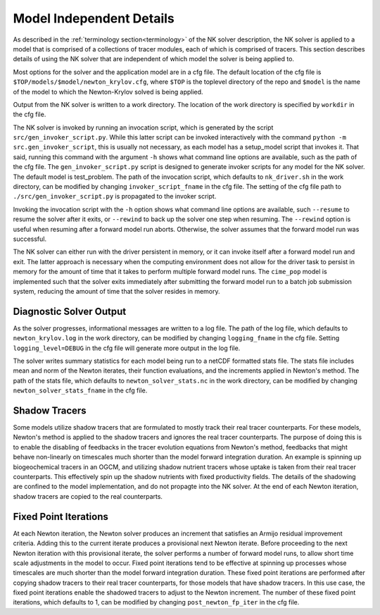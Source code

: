 =========================
Model Independent Details
=========================

As described in the :ref:`terminology section<terminology>` of the NK solver description,
the NK solver is applied to a model that is comprised of a collections of tracer modules,
each of which is comprised of tracers.
This section describes details of using the NK solver that are independent of which model
the solver is being applied to.

Most options for the solver and the application model are in a cfg file.
The default location of the cfg file is ``$TOP/models/$model/newton_krylov.cfg``, where
``$TOP`` is the toplevel directory of the repo and ``$model`` is the name of the model to
which the Newton-Krylov solved is being applied.

Output from the NK solver is written to a work directory.
The location of the work directory is specified by ``workdir`` in the cfg file.

The NK solver is invoked by running an invocation script, which is generated by the script
``src/gen_invoker_script.py``.
While this latter script can be invoked interactively with the command ``python -m
src.gen_invoker_script``, this is usually not necessary, as each model has a setup_model
script that invokes it.
That said, running this command with the argument ``-h`` shows what command line options
are available, such as the path of the cfg file.
The ``gen_invoker_script.py`` script is designed to generate invoker scripts for any
model for the NK solver.
The default model is test_problem.
The path of the invocation script, which defaults to ``nk_driver.sh`` in the work
directory, can be modified by changing ``invoker_script_fname`` in the cfg file.
The setting of the cfg file path to ``./src/gen_invoker_script.py`` is propagated to the
invoker script.

Invoking the invocation script with the ``-h`` option shows what command line options are
available, such ``--resume`` to resume the solver after it exits, or ``--rewind`` to back
up the solver one step when resuming.
The ``--rewind`` option is useful when resuming after a forward model run aborts.
Otherwise, the solver assumes that the forward model run was successful.

The NK solver can either run with the driver persistent in memory, or it can invoke
itself after a forward model run and exit.
The latter approach is necessary when the computing environment does not allow for the
driver task to persist in memory for the amount of time that it takes to perform multiple
forward model runs.
The ``cime_pop`` model is implemented such that the solver exits immediately after
submitting the forward model run to a batch job submission system, reducing the amount of
time that the solver resides in memory.

------------------------
Diagnostic Solver Output
------------------------

As the solver progresses, informational messages are written to a log file.
The path of the log file, which defaults to ``newton_krylov.log`` in the work directory,
can be modified by changing ``logging_fname`` in the cfg file.
Setting ``logging_level=DEBUG`` in the cfg file will generate more output in the log file.

The solver writes summary statistics for each model being run to a netCDF formatted stats
file.
The stats file includes mean and norm of the Newton iterates, their function evaluations,
and the increments applied in Newton's method.
The path of the stats file, which defaults to ``newton_solver_stats.nc`` in the work
directory, can be modified by changing ``newton_solver_stats_fname`` in the cfg file.

--------------
Shadow Tracers
--------------

Some models utilize shadow tracers that are formulated to mostly track their real tracer
counterparts.
For these models, Newton's method is applied to the shadow tracers and ignores the real
tracer counterparts.
The purpose of doing this is to enable the disabling of feedbacks in the tracer evolution
equations from Newton's method, feedbacks that might behave non-linearly on timescales
much shorter than the model forward integration duration.
An example is spinning up biogeochemical tracers in an OGCM, and utilizing shadow nutrient
tracers whose uptake is taken from their real tracer counterparts.
This effectively spin up the shadow nutrients with fixed productivity fields.
The details of the shadowing are confined to the model implementation, and do not propagte
into the NK solver.
At the end of each Newton iteration, shadow tracers are copied to the real counterparts.

----------------------
Fixed Point Iterations
----------------------

At each Newton iteration, the Newton solver produces an increment that satisfies an
Armijo residual improvement criteria.
Adding this to the current iterate produces a provisional next Newton iterate.
Before proceeding to the next Newton iteration with this provisional iterate, the solver
performs a number of forward model runs, to allow short time scale adjustments in the
model to occur.
Fixed point iterations tend to be effective at spinning up processes whose timescales
are much shorter than the model forward integration duration.
These fixed point iterations are performed after copying shadow tracers to their real
tracer counterparts, for those models that have shadow tracers.
In this use case, the fixed point iterations enable the shadowed tracers to adjust to the
Newton increment.
The number of these fixed point iterations, which defaults to 1, can be modified by
changing ``post_newton_fp_iter`` in the cfg file.
